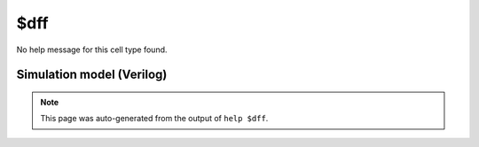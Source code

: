 $dff
====

No help message for this cell type found.

Simulation model (Verilog)
--------------------------

.. code-block:: verilog
   :caption: simlib.v:1938

   module \$dff (CLK, D, Q);
       
       parameter WIDTH = 0;
       parameter CLK_POLARITY = 1'b1;
       
       input CLK;
       input [WIDTH-1:0] D;
       output reg [WIDTH-1:0] Q;
       wire pos_clk = CLK == CLK_POLARITY;
       
       always @(posedge pos_clk) begin
           Q <= D;
       end
       
   endmodule

.. note::

   This page was auto-generated from the output of
   ``help $dff``.
